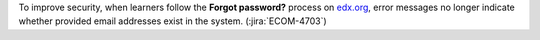 
To improve security, when learners follow the **Forgot password?** process on
`edx.org`_, error messages no longer indicate whether provided email addresses
exist in the system. (:jira:`ECOM-4703`)


.. _edx.org: http://edx.org
.. _Edge: http://edge.edx.org
